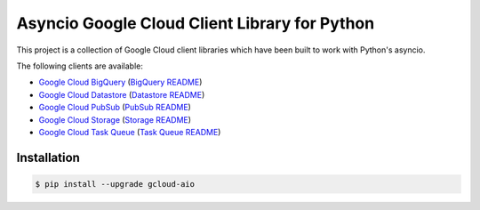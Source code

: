 Asyncio Google Cloud Client Library for Python
==============================================

This project is a collection of Google Cloud client libraries which have been
built to work with Python's asyncio.

|pypi| |circleci| |coverage| |pythons|

The following clients are available:

- `Google Cloud BigQuery`_ (`BigQuery README`_)
- `Google Cloud Datastore`_ (`Datastore README`_)
- `Google Cloud PubSub`_ (`PubSub README`_)
- `Google Cloud Storage`_ (`Storage README`_)
- `Google Cloud Task Queue`_ (`Task Queue README`_)

Installation
------------

.. code-block:: console

    $ pip install --upgrade gcloud-aio

.. _Google Cloud BigQuery: https://pypi.org/project/gcloud-aio-bigquery/
.. _Google Cloud Datastore: https://pypi.org/project/gcloud-aio-datastore/
.. _Google Cloud PubSub: https://pypi.org/project/gcloud-aio-pubsub/
.. _Google Cloud Storage: https://pypi.org/project/gcloud-aio-storage/
.. _Google Cloud Task Queue: https://pypi.org/project/gcloud-aio-taskqueue/
.. _BigQuery README: https://github.com/talkiq/gcloud-aio/blob/master/bigquery/README.rst
.. _Datastore README: https://github.com/talkiq/gcloud-aio/blob/master/datastore/README.rst
.. _PubSub README: https://github.com/talkiq/gcloud-aio/blob/master/pubsub/README.rst
.. _Storage README: https://github.com/talkiq/gcloud-aio/blob/master/storage/README.rst
.. _Task Queue README: https://github.com/talkiq/gcloud-aio/blob/master/taskqueue/README.rst

.. |pypi| image:: https://img.shields.io/pypi/v/gcloud-aio.svg?style=flat-square
    :alt: Latest PyPI Version
    :target: https://pypi.org/project/gcloud-aio/

.. |circleci| image:: https://img.shields.io/circleci/project/github/talkiq/gcloud-aio/master.svg?style=flat-square
    :alt: CircleCI Test Status
    :target: https://circleci.com/gh/talkiq/gcloud-aio/tree/master

.. |coverage| image:: https://img.shields.io/codecov/c/github/talkiq/gcloud-aio/master.svg?style=flat-square
    :alt: Code Coverage
    :target: https://codecov.io/gh/talkiq/gcloud-aio

.. |pythons| image:: https://img.shields.io/pypi/pyversions/gcloud-aio.svg?style=flat-square
    :alt: Python Version Support
    :target: https://pypi.org/project/gcloud-aio/

